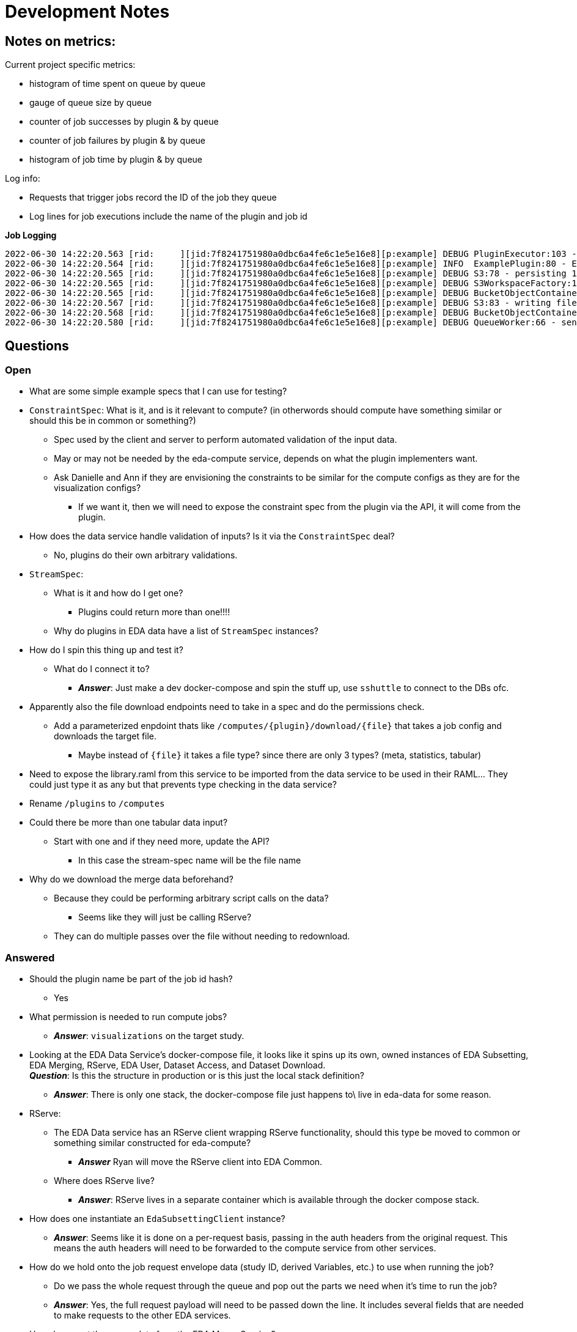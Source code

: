 = Development Notes
:icons: font

== Notes on metrics:

Current project specific metrics:

* histogram of time spent on queue by queue
* gauge of queue size by queue
* counter of job successes by plugin & by queue
* counter of job failures by plugin & by queue
* histogram of job time by plugin & by queue

Log info:

* Requests that trigger jobs record the ID of the job they queue
* Log lines for job executions include the name of the plugin and job id

.*Job Logging*
[%nowrap, source]
----
2022-06-30 14:22:20.563 [rid:     ][jid:7f8241751980a0dbc6a4fe6c1e5e16e8][p:example] DEBUG PluginExecutor:103 - running plugin
2022-06-30 14:22:20.564 [rid:     ][jid:7f8241751980a0dbc6a4fe6c1e5e16e8][p:example] INFO  ExamplePlugin:80 - Executing plugin example
2022-06-30 14:22:20.565 [rid:     ][jid:7f8241751980a0dbc6a4fe6c1e5e16e8][p:example] DEBUG S3:78 - persisting 1 files to workspace 7f8241751980a0dbc6a4fe6c1e5e16e8 in S3
2022-06-30 14:22:20.565 [rid:     ][jid:7f8241751980a0dbc6a4fe6c1e5e16e8][p:example] DEBUG S3WorkspaceFactory:110 - Test path = 7f8241751980a0dbc6a4fe6c1e5e16e8/.workspace
2022-06-30 14:22:20.565 [rid:     ][jid:7f8241751980a0dbc6a4fe6c1e5e16e8][p:example] DEBUG BucketObjectContainer:44 - Attempting to test whether Bucket{ name='eda-compute' } contains object '7f8241751980a0dbc6a4fe6c1e5e16e8/.workspace'
2022-06-30 14:22:20.567 [rid:     ][jid:7f8241751980a0dbc6a4fe6c1e5e16e8][p:example] DEBUG S3:83 - writing file /tmp/workspaces/7f8241751980a0dbc6a4fe6c1e5e16e8/output-data to workspace 7f8241751980a0dbc6a4fe6c1e5e16e8 in S3
2022-06-30 14:22:20.568 [rid:     ][jid:7f8241751980a0dbc6a4fe6c1e5e16e8][p:example] DEBUG BucketObjectContainer:397 - Attempting to upload file '/tmp/workspaces/7f8241751980a0dbc6a4fe6c1e5e16e8/output-data' to path '7f8241751980a0dbc6a4fe6c1e5e16e8/output-data' in Bucket{ name='eda-compute' }
2022-06-30 14:22:20.580 [rid:     ][jid:7f8241751980a0dbc6a4fe6c1e5e16e8][p:example] DEBUG QueueWorker:66 - sending success notification Success Notification: {
----

== Questions

=== Open

* What are some simple example specs that I can use for testing?


* `ConstraintSpec`: What is it, and is it relevant to compute? (in otherwords
  should compute have something similar or should this be in common or something?)
** Spec used by the client and server to perform automated validation of the
   input data.
** May or may not be needed by the eda-compute service, depends on what the
   plugin implementers want.
** Ask Danielle and Ann if they are envisioning the constraints to be similar
   for the compute configs as they are for the visualization configs?
*** If we want it, then we will need to expose the constraint spec from the
    plugin via the API, it will come from the plugin.

* How does the data service handle validation of inputs?  Is it via the
  `ConstraintSpec` deal?
** No, plugins do their own arbitrary validations.

* `StreamSpec`:
** What is it and how do I get one?
*** Plugins could return more than one!!!!
** Why do plugins in EDA data have a list of `StreamSpec` instances?

* How do I spin this thing up and test it?
** What do I connect it to?
*** *_Answer_*: Just make a dev docker-compose and spin the stuff up, use
    `sshuttle` to connect to the DBs ofc.

* Apparently also the file download endpoints need to take in a spec and do the
  permissions check.
** Add a parameterized enpdoint thats like `/computes/{plugin}/download/{file}`
   that takes a job config and downloads the target file.
*** Maybe instead of `{file}` it takes a file type?  since there are only 3
    types?  (meta, statistics, tabular)

* Need to expose the library.raml from this service to be imported from the data
  service to be used in their RAML...  They could just type it as any but that
  prevents type checking in the data service?

* Rename `/plugins` to `/computes`

* Could there be more than one tabular data input?
** Start with one and if they need more, update the API?
*** In this case the stream-spec name will be the file name

* Why do we download the merge data beforehand?
** Because they could be performing arbitrary script calls on the data?
*** Seems like they will just be calling RServe?
** They can do multiple passes over the file without needing to redownload.

=== Answered

* Should the plugin name be part of the job id hash?
** Yes

* What permission is needed to run compute jobs?
** *_Answer_*: `visualizations` on the target study.

* Looking at the EDA Data Service's docker-compose file, it looks like it spins
  up its own, owned instances of EDA Subsetting, EDA Merging, RServe, EDA User,
  Dataset Access, and Dataset Download. +
  *_Question_*: Is this the structure in production or is this just the local
  stack definition?
** *_Answer_*: There is only one stack, the docker-compose file just happens to\
   live in eda-data for some reason.

* RServe:
** The EDA Data service has an RServe client wrapping RServe functionality,
   should this type be moved to common or something similar constructed for
   eda-compute?
*** *_Answer_* Ryan will move the RServe client into EDA Common.
** Where does RServe live?
*** *_Answer_*: RServe lives in a separate container which is available through
   the docker compose stack.

* How does one instantiate an `EdaSubsettingClient` instance?
** *_Answer_*: Seems like it is done on a per-request basis, passing in the auth
   headers from the original request.  This means the auth headers will need to
   be forwarded to the compute service from other services.

* How do we hold onto the job request envelope data (study ID, derived
  Variables, etc.) to use when running the job?
** Do we pass the whole request through the queue and pop out the parts we need
   when it's time to run the job?
** *_Answer_*: Yes, the full request payload will need to be passed down the
   line.  It includes several fields that are needed to make requests to the
   other EDA services.

* How do we get the merge data from the EDA Merge Service?
** *_Answer_*: Using the study ID and API filters that are fields on the job
   request envelope type.

* How do we get the metadata from the EDA Subsetting Service?
** *_Answer_*: Using the study ID which will be a field on the job request
   envelope type.

* What does a request payload look like? +
  Do I have any control over this, or is this something that will be handled by
  others?
** *_Answer_*: It appears that I have some say over the payload.  The outer
   envelope type is defined by me, but contains a "config" property that is
   defined by the plugin developers.

* Can a RAML DataType's parent's "facets" be used to enforce implementing
  generic properties? +
  For example, could I have a `BaseRequest` type that defines a "config" facet,
  and have child types required to use that facet?
** *_Answer_*: No, but you can override facets with subtypes.
+
.Example
[source, yaml]
----
types:
  Foo:
    type: object
    properties:
      fizz: any
  Bar:
    type: Foo
    properties:
      fizz: Buzz
----


== Request workflow

. Request comes in
. Get hold of a plugin instance to validate the input. +
*_Question_*: Does this need to be a full plugin instance or can it be something
like a "PluginConfigValidator"?
. Validate the input
. Submit job to the queue


== Executor Workflow

. Get hold of a plugin instance
. Using plugin, parse raw json config coming from job queue back into plugin
  config
. Using the parsed config:
.. Fetch the metadata from the eda-subsetting service. +
... Write the metadata out to file in the plugin workspace
... Create a ReferenceMetadata instance? +
    (To do this, we will need a handle on the derived variables which are part
    of the request envelope.  This means the envelope data will need to be held
    onto in some way)
.. Fetch the tabular data from the eda-merge service. +
*_Question_*: How does this even work?

== TODO

. Create a dummy plugin that does simple things just to aid development